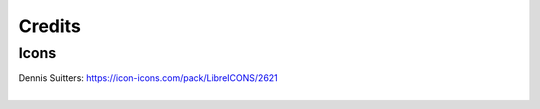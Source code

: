 =======
Credits
=======

Icons
=====

|palette|

| Dennis Suitters: https://icon-icons.com/pack/LibreICONS/2621
|

.. |palette| image:: icon/libre/palette.png
  :alt: palette
  :width: 64
